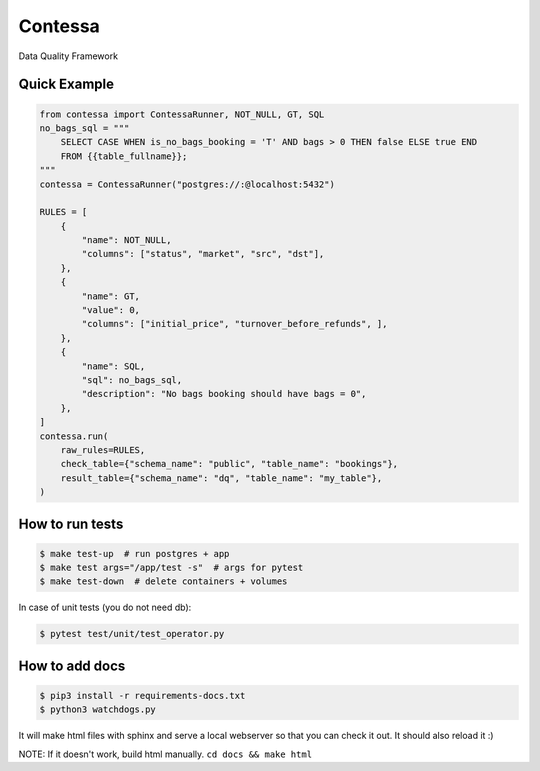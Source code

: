Contessa
============================

|docs-badge|

.. |docs-badge| image:: https://readthedocs.org/projects/contessa/badge/?version=latest

Data Quality Framework

Quick Example
---------------------------

.. code-block:: python

    from contessa import ContessaRunner, NOT_NULL, GT, SQL
    no_bags_sql = """
        SELECT CASE WHEN is_no_bags_booking = 'T' AND bags > 0 THEN false ELSE true END
        FROM {{table_fullname}};
    """
    contessa = ContessaRunner("postgres://:@localhost:5432")

    RULES = [
        {
            "name": NOT_NULL,
            "columns": ["status", "market", "src", "dst"], 
        },
        {
            "name": GT,
            "value": 0,
            "columns": ["initial_price", "turnover_before_refunds", ],
        },
        {
            "name": SQL,
            "sql": no_bags_sql,
            "description": "No bags booking should have bags = 0",
        },
    ]
    contessa.run(
        raw_rules=RULES,
        check_table={"schema_name": "public", "table_name": "bookings"},
        result_table={"schema_name": "dq", "table_name": "my_table"},
    )

How to run tests
---------------------------

.. code-block:: bash

    $ make test-up  # run postgres + app
    $ make test args="/app/test -s"  # args for pytest
    $ make test-down  # delete containers + volumes


In case of unit tests (you do not need db):

.. code-block:: bash

    $ pytest test/unit/test_operator.py

How to add docs
---------------------------

.. code-block:: bash

	$ pip3 install -r requirements-docs.txt
	$ python3 watchdogs.py

It will make html files with sphinx and serve a local webserver so that you can check it out.
It should also reload it :)

NOTE: If it doesn't work, build html manually. ``cd docs && make html``
